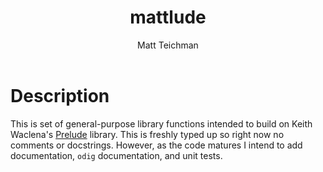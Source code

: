 #+TITLE: mattlude
#+AUTHOR: Matt Teichman
#+DESCRIPTION: Experimental additions to OCaml Prelude library
#+OPTIONS: toc:nil, num:nil

* Description

This is set of general-purpose library functions intended to build on
Keith Waclena's [[https://www2.lib.uchicago.edu/keith/software/prelude/Prelude.html][Prelude]] library.  This is freshly typed up so right
now no comments or docstrings.  However, as the code matures I intend
to add documentation, =odig= documentation, and unit tests.
